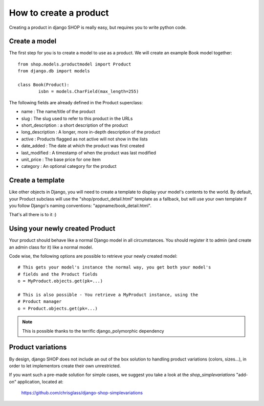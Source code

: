 ========================
How to create a product
========================

Creating a product in django SHOP is really easy, but requires you to write 
python code.

Create a model
===============
The first step for you is to create a model to use as a product. We will create 
an example Book model together::

	from shop.models.productmodel import Product
	from django.db import models
	
	class Book(Product):
		isbn = models.CharField(max_length=255)
		
The following fields are already defined in the Product superclass:

* name : The name/title of the product
* slug : The slug used to refer to this product in the URLs
* short_description : a short description of the product
* long_description : A longer, more in-depth description of the product
* active : Products flagged as not active will not show in the lists
* date_added : The date at which the product was first created
* last_modified : A timestamp of when the product was last modified
* unit_price : The base price for one item
* category : An optional category for the product

Create a template
==================

Like other objects in Django, you will need to create a template to display
your model's contents to the world.
By default, your Product subclass will use the "shop/product_detail.html" 
template as a fallback, but will use your own template if you follow Django's
naming conventions: "appname/book_detail.html".

That's all there is to it :)


Using your newly created Product
=================================

Your product should behave like a normal Django model in all circumstances. You 
should register it to admin (and create an admin class for it) like a normal 
model.

Code wise, the following options are possible to retrieve your newly
created model::

    # This gets your model's instance the normal way, you get both your model's
    # fields and the Product fields
    o = MyProduct.objects.get(pk=...)
    
    # This is also possible - You retrieve a MyProduct instance, using the 
    # Product manager
    o = Product.objects.get(pk=...)
    
.. note:: This is possible thanks to the terrific django_polymorphic dependency
          
Product variations
====================

By design, django SHOP does not include an out of the box solution to handling
product variations (colors, sizes...), in order to let implementors create their
own unrestricted. 

If you want such a pre-made solution for simple cases, we suggest you take a 
look at the `shop_simplevariations` "add-on" application, located at:

  https://github.com/chrisglass/django-shop-simplevariations